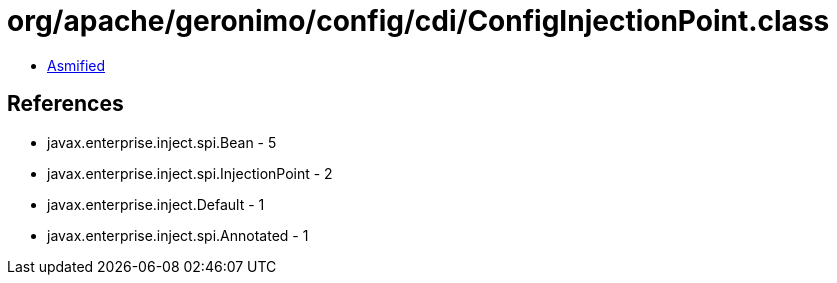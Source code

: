 = org/apache/geronimo/config/cdi/ConfigInjectionPoint.class

 - link:ConfigInjectionPoint-asmified.java[Asmified]

== References

 - javax.enterprise.inject.spi.Bean - 5
 - javax.enterprise.inject.spi.InjectionPoint - 2
 - javax.enterprise.inject.Default - 1
 - javax.enterprise.inject.spi.Annotated - 1
